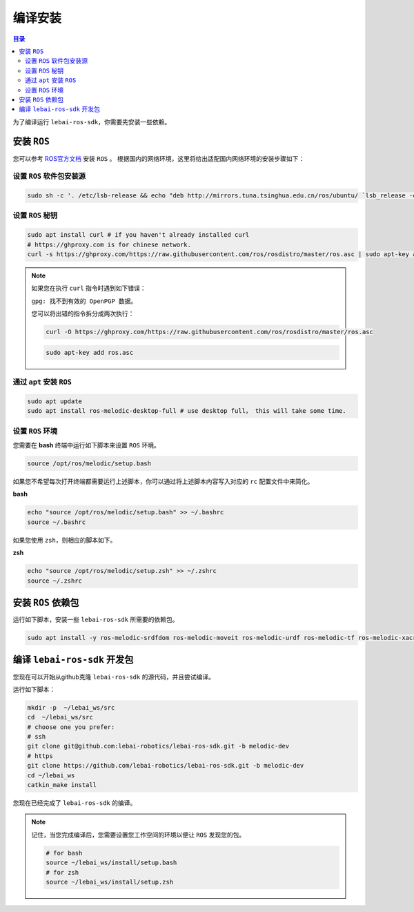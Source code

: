 .. _melodic_install:

编译安装
============

.. contents:: 目录
   :depth: 2
   :local:

为了编译运行 ``lebai-ros-sdk``，你需要先安装一些依赖。

安装 ``ROS``
---------------------------------

您可以参考  `ROS官方文档 <https://wiki.ros.org/melodic/Installation/Ubuntu>`_ 安装 ``ROS`` 。
根据国内的网络环境，这里将给出适配国内网络环境的安装步骤如下：

设置 ``ROS`` 软件包安装源
^^^^^^^^^^^^^^^^^^^^^^^^^^^^^^

.. code-block:: bash

   sudo sh -c '. /etc/lsb-release && echo "deb http://mirrors.tuna.tsinghua.edu.cn/ros/ubuntu/ `lsb_release -cs` main" > /etc/apt/sources.list.d/ros-latest.list'

设置 ``ROS`` 秘钥
^^^^^^^^^^^^^^^^^^^^^^^^^^^^^^

.. code-block:: bash

   sudo apt install curl # if you haven't already installed curl
   # https://ghproxy.com is for chinese network.
   curl -s https://ghproxy.com/https://raw.githubusercontent.com/ros/rosdistro/master/ros.asc | sudo apt-key add -

.. note::   
   如果您在执行 ``curl`` 指令时遇到如下错误：
   
   ``gpg: 找不到有效的 OpenPGP 数据。``

   您可以将出错的指令拆分成两次执行：

   .. code-block:: bash

      curl -O https://ghproxy.com/https://raw.githubusercontent.com/ros/rosdistro/master/ros.asc

   .. code-block:: bash

      sudo apt-key add ros.asc

通过 ``apt`` 安装 ``ROS``
^^^^^^^^^^^^^^^^^^^^^^^^^^^^^^^^^^^^^^^^^^^

.. code-block:: bash

   sudo apt update
   sudo apt install ros-melodic-desktop-full # use desktop full， this will take some time.

设置 ``ROS`` 环境
^^^^^^^^^^^^^^^^^^^^^^^^^

您需要在 **bash** 终端中运行如下脚本来设置 ``ROS`` 环境。

.. code-block:: bash

   source /opt/ros/melodic/setup.bash

如果您不希望每次打开终端都需要运行上述脚本，你可以通过将上述脚本内容写入对应的 ``rc`` 配置文件中来简化。

**bash**

.. code-block:: bash

   echo "source /opt/ros/melodic/setup.bash" >> ~/.bashrc
   source ~/.bashrc

如果您使用 ``zsh``，则相应的脚本如下。

**zsh**

.. code-block:: bash

   echo "source /opt/ros/melodic/setup.zsh" >> ~/.zshrc
   source ~/.zshrc

安装 ``ROS`` 依赖包
---------------------------------
运行如下脚本，安装一些 ``lebai-ros-sdk`` 所需要的依赖包。

.. code-block:: bash

   sudo apt install -y ros-melodic-srdfdom ros-melodic-moveit ros-melodic-urdf ros-melodic-tf ros-melodic-xacro ros-melodic-robot-state-publisher ros-melodic-control-msgs rviz ros-melodic-rviz ros-melodic-industrial-robot-client ros-melodic-grpc

编译 ``lebai-ros-sdk`` 开发包
---------------------------------

您现在可以开始从github克隆 ``lebai-ros-sdk`` 的源代码，并且尝试编译。

运行如下脚本：

.. code-block:: bash

   mkdir -p  ~/lebai_ws/src
   cd  ~/lebai_ws/src
   # choose one you prefer:
   # ssh
   git clone git@github.com:lebai-robotics/lebai-ros-sdk.git -b melodic-dev
   # https
   git clone https://github.com/lebai-robotics/lebai-ros-sdk.git -b melodic-dev
   cd ~/lebai_ws
   catkin_make install

您现在已经完成了 ``lebai-ros-sdk`` 的编译。

.. note::
   记住，当您完成编译后，您需要设置您工作空间的环境以便让 ``ROS`` 发现您的包。
   
   .. code-block:: bash
      
      # for bash 
      source ~/lebai_ws/install/setup.bash
      # for zsh
      source ~/lebai_ws/install/setup.zsh
   
